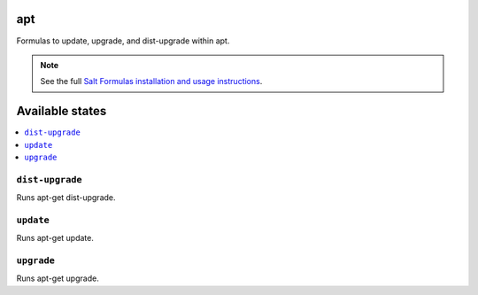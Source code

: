 apt
===

Formulas to update, upgrade, and dist-upgrade within apt.

.. note::

    See the full `Salt Formulas installation and usage instructions
    <http://docs.saltstack.com/en/latest/topics/development/conventions/formulas.html>`_.

Available states
================

.. contents::
    :local:

``dist-upgrade``
----------------

Runs apt-get dist-upgrade.

``update``
----------

Runs apt-get update.

``upgrade``
-----------

Runs apt-get upgrade.
